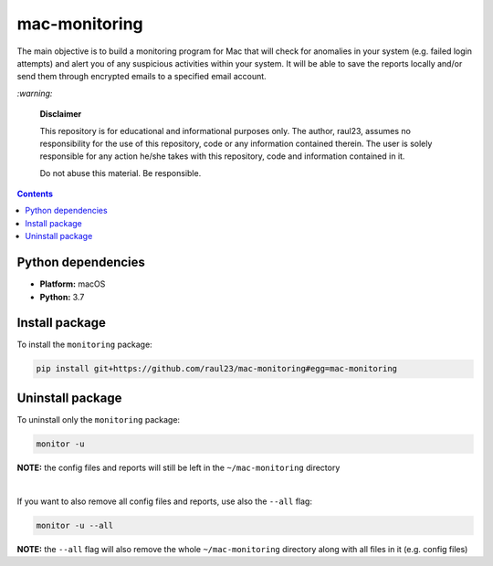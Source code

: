 ==============
mac-monitoring
==============

.. raw:: html

  <p align="center">
    <br> 🚧 &nbsp;&nbsp;&nbsp;<b>Work-In-Progress</b>
  </p>
  
The main objective is to build a monitoring program for Mac that will check for
anomalies in your system (e.g. failed login attempts) and alert you of any 
suspicious activities within your system. It will be able to save the reports 
locally and/or send them through encrypted emails to a specified email account.

`:warning:`

  **Disclaimer**

  This repository is for educational and informational purposes only. The
  author, raul23, assumes no responsibility for the use of this repository,
  code or any information contained therein. The user is solely responsible for
  any action he/she takes with this repository, code and information contained
  in it.

  Do not abuse this material. Be responsible.

.. contents:: **Contents**
   :depth: 3
   :local:
   :backlinks: top
   
Python dependencies
===================
- **Platform:** macOS
- **Python:**  3.7

Install package
===============
To install the ``monitoring`` package:

.. code-block:: bash

   pip install git+https://github.com/raul23/mac-monitoring#egg=mac-monitoring

Uninstall package
=================
To uninstall only the ``monitoring`` package:

.. code-block:: bash
 
   monitor -u
   
**NOTE:** the config files and reports will still be left in the ``~/mac-monitoring`` directory

|

If you want to also remove all config files and reports, use also the ``--all`` flag:

.. code-block:: bash
 
   monitor -u --all

**NOTE:** the ``--all`` flag will also remove the whole ``~/mac-monitoring`` directory along 
with all files in it (e.g. config files)
